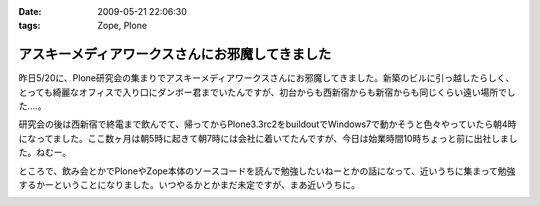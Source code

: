 :date: 2009-05-21 22:06:30
:tags: Zope, Plone

===========================================================
アスキーメディアワークスさんにお邪魔してきました
===========================================================

昨日5/20に、Plone研究会の集まりでアスキーメディアワークスさんにお邪魔してきました。新築のビルに引っ越したらしく、とっても綺麗なオフィスで入り口にダンボー君までいたんですが、初台からも西新宿からも新宿からも同じくらい遠い場所でした‥‥。

研究会の後は西新宿で終電まで飲んでて、帰ってからPlone3.3rc2をbuildoutでWindows7で動かそうと色々やっていたら朝4時になってました。ここ数ヶ月は朝5時に起きて朝7時には会社に着いてたんですが、今日は始業時間10時ちょっと前に出社しました。ねむー。

ところで、飲み会とかでPloneやZope本体のソースコードを読んで勉強したいねーとかの話になって、近いうちに集まって勉強するかーということになりました。いつやるかとかまだ未定ですが、まあ近いうちに。


.. :extend type: text/html
.. :extend:



.. :trackbacks:
.. :trackback id: 2009-05-22.3600781470
.. :title: plone研究会(2009-05)
.. :blog name: takalog
.. :url: http://takanory.net/takalog/1083
.. :date: 2009-05-22 23:42:40
.. :body:
..  5月20日(水)に plone研究会 にいってきました。  場所ははじめて?の アスキー・メディアワークス 会議室です。  私の会社から近いので、歩いていけていい感じです。新宿駅からは遠いけど。。。  途中で 新宿の納豆 を...
.. 


.. image:: 20090520_danbo.*
   :width: 33%

